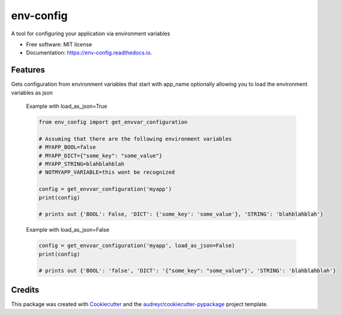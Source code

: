 ===============================
env-config
===============================


.. image:: https://img.shields.io/pypi/v/env_config.svg
        :target: https://pypi.python.org/pypi/env_config

.. image:: https://img.shields.io/travis/timmartin19/env_config.svg
        :target: https://travis-ci.org/timmartin19/env_config

.. image:: https://readthedocs.org/projects/env-config/badge/?version=latest
        :target: https://env-config.readthedocs.io/en/latest/?badge=latest
        :alt: Documentation Status

.. image:: https://pyup.io/repos/github/timmartin19/env_config/shield.svg
     :target: https://pyup.io/repos/github/timmartin19/env_config/
     :alt: Updates


A tool for configuring your application via environment variables


* Free software: MIT license
* Documentation: https://env-config.readthedocs.io.


Features
--------

Gets configuration from environment variables that start with
app_name optionally allowing you to load the environment variables
as json

    Example with load_as_json=True

    .. code-block:: python

        from env_config import get_envvar_configuration

        # Assuming that there are the following environment variables
        # MYAPP_BOOL=false
        # MYAPP_DICT={"some_key": "some_value"}
        # MYAPP_STRING=blahblahblah
        # NOTMYAPP_VARIABLE=this wont be recognized

        config = get_envvar_configuration('myapp')
        print(config)

        # prints out {'BOOL': False, 'DICT': {'some_key': 'some_value'}, 'STRING': 'blahblahblah'}

    Example with load_as_json=False

    .. code-block:: python

        config = get_envvar_configuration('myapp', load_as_json=False)
        print(config)

        # prints out {'BOOL': 'false', 'DICT': '{"some_key": "some_value"}', 'STRING': 'blahblahblah'}

Credits
---------

This package was created with Cookiecutter_ and the `audreyr/cookiecutter-pypackage`_ project template.

.. _Cookiecutter: https://github.com/audreyr/cookiecutter
.. _`audreyr/cookiecutter-pypackage`: https://github.com/audreyr/cookiecutter-pypackage

